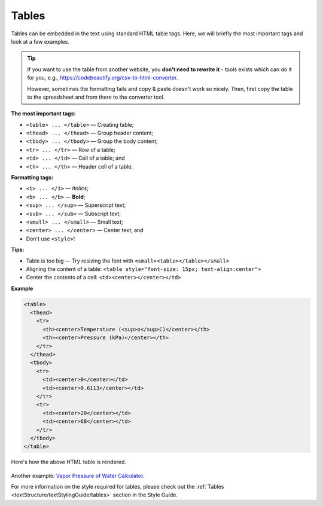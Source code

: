 .. _textEditorTables:

Tables
=====================

Tables can be embedded in the text using standard HTML table tags. Here, we will briefly the most important tags and look at a few examples.

.. tip::

  If you want to use the table from another website, you **don't need to rewrite it** - tools exists which can do it for you, e.g., https://codebeautify.org/csv-to-html-converter.

  However, sometimes the formatting fails and copy & paste doesn't work so nicely. Then, first copy the table to the spreadsheet and from there to the converter tool.

**The most important tags:**

* ``<table> ... </table>`` — Creating table;
* ``<thead> ... </thead>`` — Group header content;
* ``<tbody> ... </tbody>`` — Group the body content;
* ``<tr> ... </tr>`` — Row of a table;
* ``<td> ... </td>`` — Cell of a table; and
* ``<th> ... </th>`` — Header cell of a table.

**Formatting tags:**

* ``<i> ... </i>`` —  *Italics*;
* ``<b> ... </b>`` —  **Bold**;
* ``<sup> ... </sup>`` — Superscript text;
* ``<sub> ... </sub>`` — Subscript text;
* ``<small> ... </small>`` — Small text;
* ``<center> ... </center>`` — Center text; and
* Don't use ``<style>``!

**Tips:**

* Table is too big — Try resizing the font with ``<small><table></table></small>``
* Aligning the content of a table: ``<table style="font-size: 15px; text-align:center">``
* Center the contents of a cell: ``<td><center></center></td>``

**Example** 

.. code-block:: html

  <table>
    <thead>
      <tr>
        <th><center>Temperature (<sup>o</sup>C)</center></th>
        <th><center>Pressure (kPa)</center></th>
      </tr>
    </thead>
    <tbody>
      <tr>
        <td><center>0</center></td>
        <td><center>0.6113</center></td>
      </tr>
      <tr>
        <td><center>20</center></td>
        <td><center>68</center></td>
      </tr>
    </tbody>
  </table>

.. _tablesExample:
.. figure:: tables-example.png
    :alt: rendering of the above example table HTML
    :align: center

    Here's how the above HTML table is rendered.

Another example: `Vapor Pressure of Water Calculator <https://bb.omnicalculator.com/content-editor/edit/1183>`_.

For more information on the style required for tables, please check out the :ref:`Tables <textStructure/textStylingGuide/tables>` section in the Style Guide.

